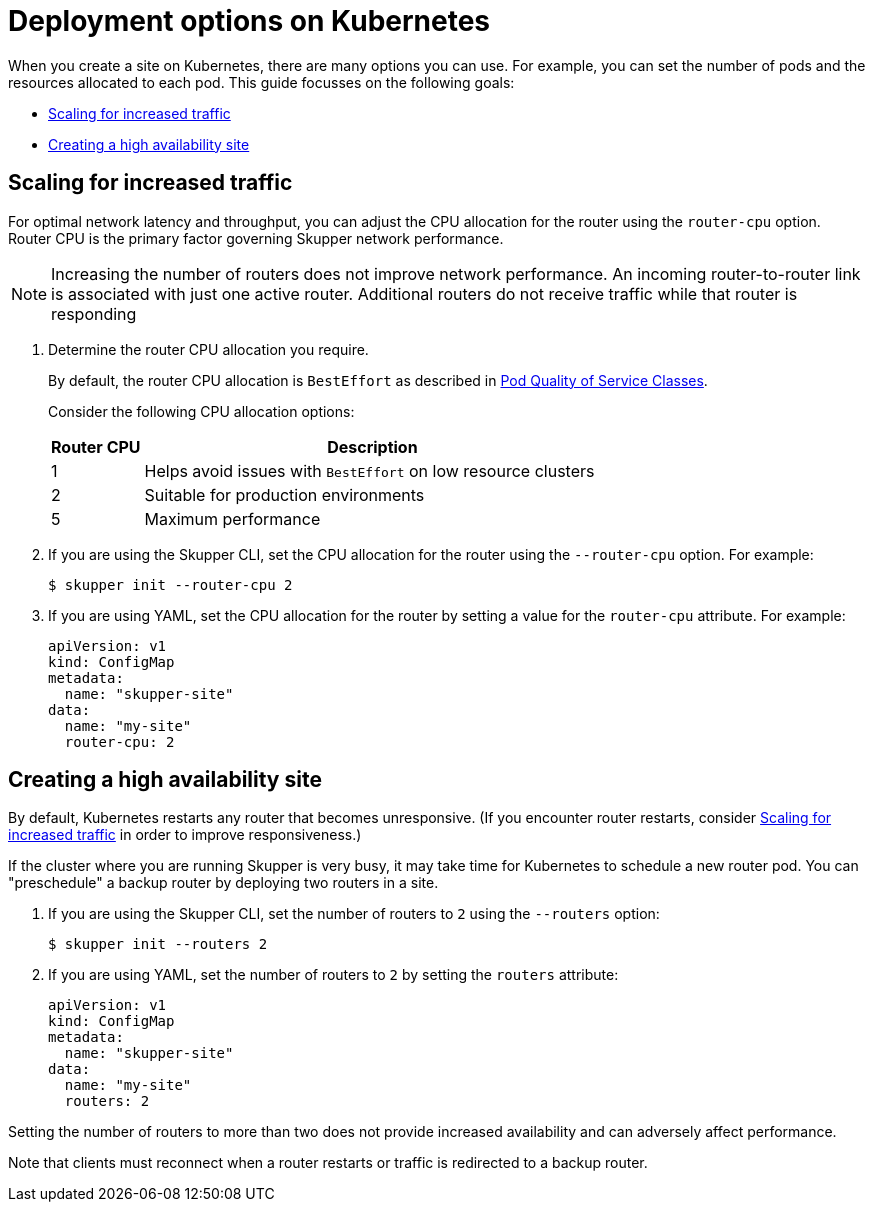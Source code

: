= Deployment options on Kubernetes

When you create a site on Kubernetes, there are many options you can use.  For example, you can set the number of pods and the resources allocated to each pod.
This guide focusses on the following goals:

* xref:increased-traffic[]
* xref:high-availability[]

// Type:procedure
[id="increased-traffic"]
== Scaling for increased traffic

For optimal network latency and throughput, you can adjust the CPU allocation for the router using the `router-cpu` option.
Router CPU is the primary factor governing Skupper network performance.

NOTE: Increasing the number of routers does not improve network performance.  An incoming router-to-router link is associated with just one active router.  Additional routers do not receive traffic while that router is responding

. Determine the router CPU allocation you require.
+
--
By default, the router CPU allocation is `BestEffort` as described in link:https://kubernetes.io/docs/concepts/workloads/pods/pod-qos/#besteffort[Pod Quality of Service Classes].

Consider the following CPU allocation options:

[%header,cols="1,5"]
|===

|Router CPU | Description

|1
|Helps avoid issues with `BestEffort` on low resource clusters

|2
|Suitable for production environments

|5
|Maximum performance
|===


--

. If you are using the Skupper CLI, set the CPU allocation for the router using the `--router-cpu` option.  For example:
+
--
[source, bash]
----
$ skupper init --router-cpu 2
----
--

. If you are using YAML, set the CPU allocation for the router by setting a value for the `router-cpu` attribute.  For example:
+
--
[source, YAML]
----
apiVersion: v1
kind: ConfigMap
metadata:
  name: "skupper-site"
data:
  name: "my-site"
  router-cpu: 2
----
--


// Type:procedure
[id="high-availability"]
== Creating a high availability site

By default, Kubernetes restarts any router that becomes unresponsive.
(If you encounter router restarts, consider xref:increased-traffic[] in order to improve responsiveness.)

If the cluster where you are running Skupper is very busy, it may take time for Kubernetes to schedule a new router pod.  You can "preschedule" a backup router by deploying two routers in a site.

. If you are using the Skupper CLI, set the number of routers to `2` using the `--routers` option:
+
--
[source, bash]
----
$ skupper init --routers 2
----
--

. If you are using YAML, set the number of routers to `2` by setting the `routers` attribute:
+
--
[source, YAML]
----
apiVersion: v1
kind: ConfigMap
metadata:
  name: "skupper-site"
data:
  name: "my-site"
  routers: 2
----
--

Setting the number of routers to more than two does not provide increased availability and can adversely affect performance.

Note that clients must reconnect when a router restarts or traffic is
redirected to a backup router.
